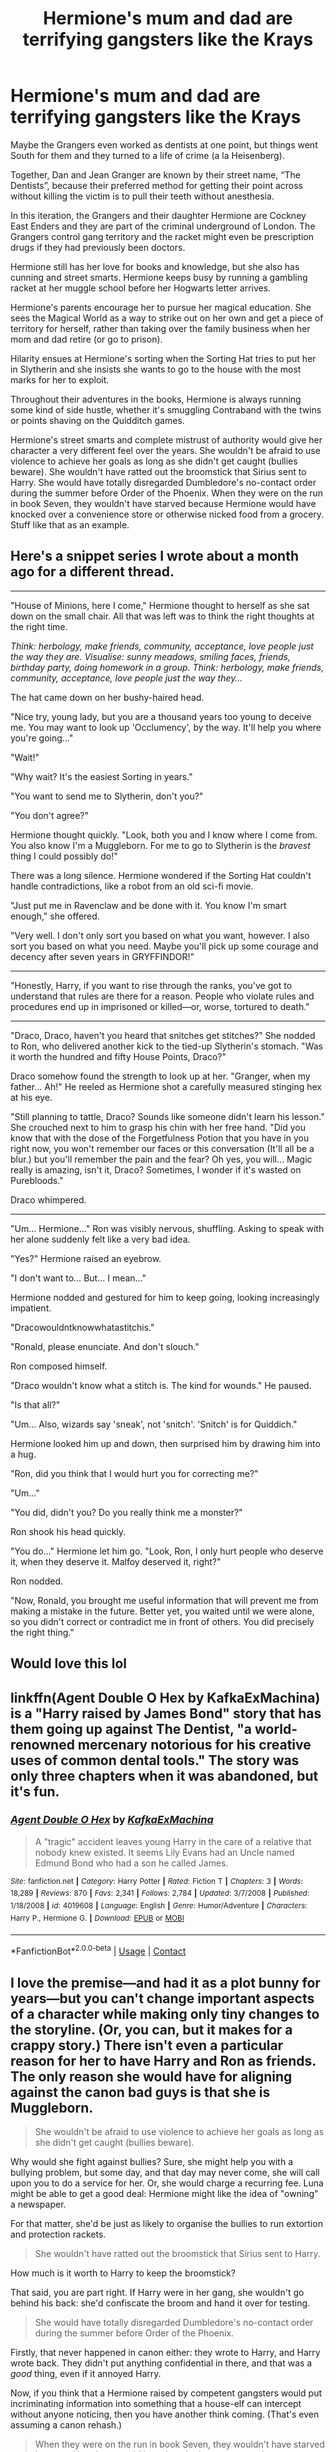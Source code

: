 #+TITLE: Hermione's mum and dad are terrifying gangsters like the Krays

* Hermione's mum and dad are terrifying gangsters like the Krays
:PROPERTIES:
:Author: Darkhorse_17
:Score: 9
:DateUnix: 1598306143.0
:DateShort: 2020-Aug-25
:FlairText: Prompt
:END:
Maybe the Grangers even worked as dentists at one point, but things went South for them and they turned to a life of crime (a la Heisenberg).

Together, Dan and Jean Granger are known by their street name, “The Dentists”, because their preferred method for getting their point across without killing the victim is to pull their teeth without anesthesia.

In this iteration, the Grangers and their daughter Hermione are Cockney East Enders and they are part of the criminal underground of London. The Grangers control gang territory and the racket might even be prescription drugs if they had previously been doctors.

Hermione still has her love for books and knowledge, but she also has cunning and street smarts. Hermione keeps busy by running a gambling racket at her muggle school before her Hogwarts letter arrives.

Hermione's parents encourage her to pursue her magical education. She sees the Magical World as a way to strike out on her own and get a piece of territory for herself, rather than taking over the family business when her mom and dad retire (or go to prison).

Hilarity ensues at Hermione's sorting when the Sorting Hat tries to put her in Slytherin and she insists she wants to go to the house with the most marks for her to exploit.

Throughout their adventures in the books, Hermione is always running some kind of side hustle, whether it's smuggling Contraband with the twins or points shaving on the Quidditch games.

Hermione's street smarts and complete mistrust of authority would give her character a very different feel over the years. She wouldn't be afraid to use violence to achieve her goals as long as she didn't get caught (bullies beware). She wouldn't have ratted out the broomstick that Sirius sent to Harry. She would have totally disregarded Dumbledore's no-contact order during the summer before Order of the Phoenix. When they were on the run in book Seven, they wouldn't have starved because Hermione would have knocked over a convenience store or otherwise nicked food from a grocery. Stuff like that as an example.


** Here's a snippet series I wrote about a month ago for a different thread.

--------------

"House of Minions, here I come," Hermione thought to herself as she sat down on the small chair. All that was left was to think the right thoughts at the right time.

/Think: herbology, make friends, community, acceptance, love people just the way they are. Visualise: sunny meadows, smiling faces, friends, birthday party, doing homework in a group. Think: herbology, make friends, community, acceptance, love people just the way they.../

The hat came down on her bushy-haired head.

"Nice try, young lady, but you are a thousand years too young to deceive me. You may want to look up 'Occlumency', by the way. It'll help you where you're going..."

"Wait!"

"Why wait? It's the easiest Sorting in years."

"You want to send me to Slytherin, don't you?"

"You don't agree?"

Hermione thought quickly. "Look, both you and I know where I come from. You also know I'm a Muggleborn. For me to go to Slytherin is the /bravest/ thing I could possibly do!"

There was a long silence. Hermione wondered if the Sorting Hat couldn't handle contradictions, like a robot from an old sci-fi movie.

"Just put me in Ravenclaw and be done with it. You know I'm smart enough," she offered.

"Very well. I don't only sort you based on what you want, however. I also sort you based on what you need. Maybe you'll pick up some courage and decency after seven years in GRYFFINDOR!"

--------------

"Honestly, Harry, if you want to rise through the ranks, you've got to understand that rules are there for a reason. People who violate rules and procedures end up in imprisoned or killed---or, worse, tortured to death."

--------------

"Draco, Draco, haven't you heard that snitches get stitches?" She nodded to Ron, who delivered another kick to the tied-up Slytherin's stomach. "Was it worth the hundred and fifty House Points, Draco?"

Draco somehow found the strength to look up at her. "Granger, when my father... Ah!" He reeled as Hermione shot a carefully measured stinging hex at his eye.

"Still planning to tattle, Draco? Sounds like someone didn't learn his lesson." She crouched next to him to grasp his chin with her free hand. "Did you know that with the dose of the Forgetfulness Potion that you have in you right now, you won't remember our faces or this conversation (It'll all be a blur.) but you'll remember the pain and the fear? Oh yes, you will... Magic really is amazing, isn't it, Draco? Sometimes, I wonder if it's wasted on Purebloods."

Draco whimpered.

--------------

"Um... Hermione..." Ron was visibly nervous, shuffling. Asking to speak with her alone suddenly felt like a very bad idea.

"Yes?" Hermione raised an eyebrow.

"I don't want to... But... I mean..."

Hermione nodded and gestured for him to keep going, looking increasingly impatient.

"Dracowouldntknowwhatastitchis."

"Ronald, please enunciate. And don't slouch."

Ron composed himself.

"Draco wouldn't know what a stitch is. The kind for wounds." He paused.

"Is that all?"

"Um... Also, wizards say 'sneak', not 'snitch'. 'Snitch' is for Quiddich."

Hermione looked him up and down, then surprised him by drawing him into a hug.

"Ron, did you think that I would hurt you for correcting me?"

"Um..."

"You did, didn't you? Do you really think me a monster?"

Ron shook his head quickly.

"You do..." Hermione let him go. "Look, Ron, I only hurt people who deserve it, when they deserve it. Malfoy deserved it, right?"

Ron nodded.

"Now, Ronald, you brought me useful information that will prevent me from making a mistake in the future. Better yet, you waited until we were alone, so you didn't correct or contradict me in front of others. You did precisely the right thing."
:PROPERTIES:
:Author: turbinicarpus
:Score: 5
:DateUnix: 1598343841.0
:DateShort: 2020-Aug-25
:END:


** Would love this lol
:PROPERTIES:
:Author: slytherinmechanic
:Score: 4
:DateUnix: 1598315573.0
:DateShort: 2020-Aug-25
:END:


** linkffn(Agent Double O Hex by KafkaExMachina) is a "Harry raised by James Bond" story that has them going up against The Dentist, "a world-renowned mercenary notorious for his creative uses of common dental tools." The story was only three chapters when it was abandoned, but it's fun.
:PROPERTIES:
:Author: steve_wheeler
:Score: 3
:DateUnix: 1598329306.0
:DateShort: 2020-Aug-25
:END:

*** [[https://www.fanfiction.net/s/4019608/1/][*/Agent Double O Hex/*]] by [[https://www.fanfiction.net/u/1399028/KafkaExMachina][/KafkaExMachina/]]

#+begin_quote
  A "tragic" accident leaves young Harry in the care of a relative that nobody knew existed. It seems Lily Evans had an Uncle named Edmund Bond who had a son he called James.
#+end_quote

^{/Site/:} ^{fanfiction.net} ^{*|*} ^{/Category/:} ^{Harry} ^{Potter} ^{*|*} ^{/Rated/:} ^{Fiction} ^{T} ^{*|*} ^{/Chapters/:} ^{3} ^{*|*} ^{/Words/:} ^{18,289} ^{*|*} ^{/Reviews/:} ^{870} ^{*|*} ^{/Favs/:} ^{2,341} ^{*|*} ^{/Follows/:} ^{2,784} ^{*|*} ^{/Updated/:} ^{3/7/2008} ^{*|*} ^{/Published/:} ^{1/18/2008} ^{*|*} ^{/id/:} ^{4019608} ^{*|*} ^{/Language/:} ^{English} ^{*|*} ^{/Genre/:} ^{Humor/Adventure} ^{*|*} ^{/Characters/:} ^{Harry} ^{P.,} ^{Hermione} ^{G.} ^{*|*} ^{/Download/:} ^{[[http://www.ff2ebook.com/old/ffn-bot/index.php?id=4019608&source=ff&filetype=epub][EPUB]]} ^{or} ^{[[http://www.ff2ebook.com/old/ffn-bot/index.php?id=4019608&source=ff&filetype=mobi][MOBI]]}

--------------

*FanfictionBot*^{2.0.0-beta} | [[https://github.com/FanfictionBot/reddit-ffn-bot/wiki/Usage][Usage]] | [[https://www.reddit.com/message/compose?to=tusing][Contact]]
:PROPERTIES:
:Author: FanfictionBot
:Score: 1
:DateUnix: 1598329334.0
:DateShort: 2020-Aug-25
:END:


** I love the premise---and had it as a plot bunny for years---but you can't change important aspects of a character while making only tiny changes to the storyline. (Or, you can, but it makes for a crappy story.) There isn't even a particular reason for her to have Harry and Ron as friends. The only reason she would have for aligning against the canon bad guys is that she is Muggleborn.

#+begin_quote
  She wouldn't be afraid to use violence to achieve her goals as long as she didn't get caught (bullies beware).
#+end_quote

Why would she fight against bullies? Sure, she might help you with a bullying problem, but some day, and that day may never come, she will call upon you to do a service for her. Or, she would charge a recurring fee. Luna might be able to get a good deal: Hermione might like the idea of "owning" a newspaper.

For that matter, she'd be just as likely to organise the bullies to run extortion and protection rackets.

#+begin_quote
  She wouldn't have ratted out the broomstick that Sirius sent to Harry.
#+end_quote

How much is it worth to Harry to keep the broomstick?

That said, you are part right. If Harry were in her gang, she wouldn't go behind his back: she'd confiscate the broom and hand it over for testing.

#+begin_quote
  She would have totally disregarded Dumbledore's no-contact order during the summer before Order of the Phoenix.
#+end_quote

Firstly, that never happened in canon either: they wrote to Harry, and Harry wrote back. They didn't put anything confidential in there, and that was a /good/ thing, even if it annoyed Harry.

Now, if you think that a Hermione raised by competent gangsters would put incriminating information into something that a house-elf can intercept without anyone noticing, then you have another think coming. (That's even assuming a canon rehash.)

#+begin_quote
  When they were on the run in book Seven, they wouldn't have starved because Hermione would have knocked over a convenience store or otherwise nicked food from a grocery. Stuff like that as an example.
#+end_quote

If it got that far, she'd either flee the country or [[https://en.wiktionary.org/wiki/go_to_the_mattresses][go to the mattresses]]. There would probably be many more casualties on both sides.
:PROPERTIES:
:Author: turbinicarpus
:Score: 3
:DateUnix: 1598354924.0
:DateShort: 2020-Aug-25
:END:
